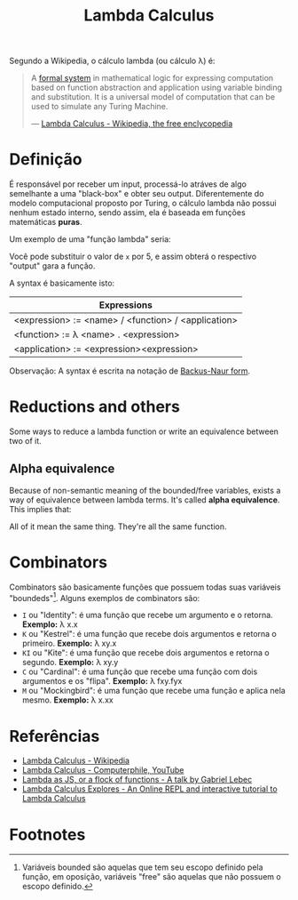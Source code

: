 :PROPERTIES:
:ID: fff13688-0b15-4836-a901-588ac28524a0
:END:
#+title: Lambda Calculus

# Please, translate it to English!

Segundo a Wikipedia, o cálculo lambda (ou cálculo \lambda) é:

#+BEGIN_QUOTE
A [[wikipedia:formal system][formal system]] in mathematical logic for expressing computation based on function
abstraction and application using variable binding and substitution. It is a universal
model of computation that can be used to simulate any Turing Machine.

--- [[wikipedia:Lambda Calculus][Lambda Calculus - Wikipedia, the free enclycopedia]]
#+END_QUOTE

* Definição
É responsável por receber um input, processá-lo atráves de algo semelhante
a uma "black-box" e obter seu output. Diferentemente do modelo computacional
proposto por Turing, o cálculo lambda não possui nenhum estado interno, sendo assim,
ela é baseada em funções matemáticas *puras*.

Um exemplo de uma "função lambda" seria:
\begin{equation}
(\lambda x.x + 1)(5)
\end{equation}

Você pode substituir o valor de ~x~ por 5, e assim obterá o respectivo "output"
gara a função.

A syntax é basicamente isto:
| Expressions                                         |
|-----------------------------------------------------|
| <expression> := <name> / <function> / <application> |
| <function> := \lambda <name> . <expression>         |
| <application> := <expression><expression>           |

Observação: A syntax é escrita na notação de [[wikipedia:Backus-Naur form][Backus-Naur form]].

* Reductions and others
Some ways to reduce a lambda function or write an equivalence between two of it.

** Alpha equivalence
Because of non-semantic meaning of the bounded/free variables, exists a way of
equivalence between lambda terms. It's called *alpha equivalence*. This implies that:

\begin{aligned}
\lambda x.x\\
\lambda d.d\\
\lambda z.z\\
\end{aligned}

All of it mean the same thing. They're all the same function.

* Combinators
Combinators são basicamente funções que possuem todas suas variáveis "boundeds"[fn:1].
Alguns exemplos de combinators são:
- ~I~ ou "Identity": é uma função que recebe um argumento e o retorna.
  *Exemplo:* \lambda x.x
- ~K~ ou "Kestrel": é uma função que recebe dois argumentos e retorna o primeiro.
  *Exemplo:* \lambda xy.x
- ~KI~ ou "Kite": é uma função que recebe dois argumentos e retorna o segundo.
  *Exemplo:* \lambda xy.y
- ~C~  ou "Cardinal": é uma função que recebe uma função com dois argumentos e os "flipa".
  *Exemplo:* \lambda fxy.fyx
- ~M~ ou "Mockingbird": é uma função que recebe uma função e aplica nela mesmo.
  *Exemplo:* \lambda x.xx

* Referências
- [[wikipedia:Lambda_calculus][Lambda Calculus - Wikipedia]]
- [[youtube:eis11j_iGMs][Lambda Calculus - Computerphile, YouTube]]
- [[https:glebec.github.io/lambda-talk/][Lambda as JS, or a flock of functions - A talk by Gabriel Lebec]]
- [[https:lambdaexplorer.com/][Lambda Calculus Explores - An Online REPL and interactive tutorial to Lambda Calculus]]

* Footnotes
[fn:1] Variáveis bounded são aquelas que tem seu escopo definido pela função,
em oposição, variáveis "free" são aquelas que não possuem o escopo definido.

